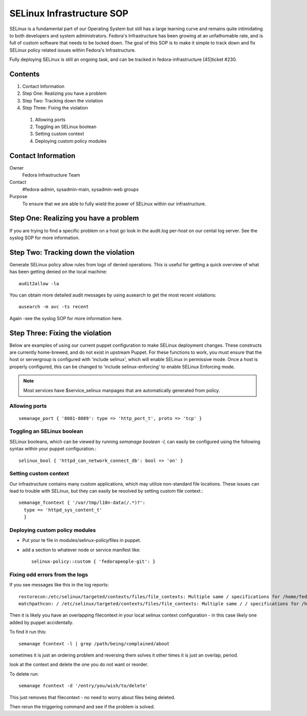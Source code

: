 .. title: SELinux Infrastructure SOP
.. slug: infra-selinux
.. date: 2012-03-19
.. taxonomy: Contributors/Infrastructure

==========================
SELinux Infrastructure SOP
==========================

SELinux is a fundamental part of our Operating System but still has a
large learning curve and remains quite intimidating to both developers and
system administrators. Fedora's Infrastructure has been growing at an
unfathomable rate, and is full of custom software that needs to be locked
down. The goal of this SOP is to make it simple to track down and fix
SELinux policy related issues within Fedora's Infrastructure.

Fully deploying SELinux is still an ongoing task, and can be tracked in
fedora-infrastructure [45]ticket #230.

Contents
========

1. Contact Information
2. Step One: Realizing you have a problem
3. Step Two: Tracking down the violation
4. Step Three: Fixing the violation

  1. Allowing ports
  2. Toggling an SELinux boolean
  3. Setting custom context
  4. Deploying custom policy modules

Contact Information
===================

Owner
  Fedora Infrastructure Team
Contact
  #fedora-admin, sysadmin-main, sysadmin-web groups
Purpose
  To ensure that we are able to fully wield the power of SELinux
  within our infrastructure.

Step One: Realizing you have a problem
=======================================

If you are trying to find a specific problem on a host go look in the
audit.log per-host on our cental log server. See the syslog SOP for 
more information.

Step Two: Tracking down the violation
=====================================

Generate SELinux policy allow rules from logs of denied operations. This
is useful for getting a quick overview of what has been getting denied on
the local machine::

  audit2allow -la

You can obtain more detailed audit messages by using ausearch to get the
most recent violations::

  ausearch -m avc -ts recent

Again -see the syslog SOP for more information here.

Step Three: Fixing the violation
================================

Below are examples of using our current puppet configuration to make
SELinux deployment changes. These constructs are currently home-brewed,
and do not exist in upstream Puppet. For these functions to work, you must
ensure that the host or servergroup is configured with 'include selinux',
which will enable SELinux in permissive mode. Once a host is properly
configured, this can be changed to 'include selinux-enforcing' to enable
SELinux Enforcing mode.

.. note:: 
  Most services have $service_selinux manpages that are automatically generated from policy.
  
Allowing ports
----------------
::

  semanage_port { '8081-8089': type => 'http_port_t', proto => 'tcp' }

Toggling an SELinux boolean
---------------------------

SELinux booleans, which can be viewed by running `semanage boolean -l`,
can easily be configured using the following syntax within your puppet
configuration.::

  selinux_bool { 'httpd_can_network_connect_db': bool => 'on' }

Setting custom context
----------------------

Our infrastructure contains many custom applications, which may utilize
non-standard file locations. These issues can lead to trouble with
SELinux, but they can easily be resolved by setting custom file context.::

  semanage_fcontext { '/var/tmp/l10n-data(/.*)?':
    type => 'httpd_sys_content_t'
    }

Deploying custom policy modules
-------------------------------

* Put your te file in modules/selinux-policy/files in puppet.
* add a section to whatever node or service manifest like::
    
    selinux-policy::custom { 'fedorapeople-git': }


Fixing odd errors from the logs
-------------------------------
If you see messages like this in the log reports::

  restorecon:/etc/selinux/targeted/contexts/files/file_contexts: Multiple same / specifications for /home/fedora.
  matchpathcon: / /etc/selinux/targeted/contexts/files/file_contexts: Multiple same / / specifications for /home/fedora.

Then it is likely you have an overlapping filecontext in your local selinux context configuration - in this case likely
one added by puppet accidentally.

To find it run this::

  semanage fcontext -l | grep /path/being/complained/about

sometimes it is just an ordering problem and reversing them solves it
other times it is just an overlap, period.

look at the context and delete the one you do not want or reorder.

To delete run::

  semanage fcontext -d '/entry/you/wish/to/delete'

This just removes that filecontext - no need to worry about files being deleted.

Then rerun the triggering command and see if the problem is solved.





